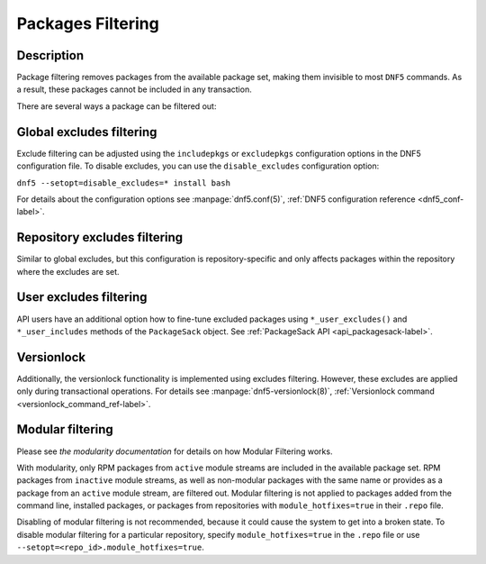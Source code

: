 ..
    Copyright Contributors to the libdnf project.

    This file is part of libdnf: https://github.com/rpm-software-management/libdnf/

    Libdnf is free software: you can redistribute it and/or modify
    it under the terms of the GNU General Public License as published by
    the Free Software Foundation, either version 2 of the License, or
    (at your option) any later version.

    Libdnf is distributed in the hope that it will be useful,
    but WITHOUT ANY WARRANTY; without even the implied warranty of
    MERCHANTABILITY or FITNESS FOR A PARTICULAR PURPOSE.  See the
    GNU General Public License for more details.

    You should have received a copy of the GNU General Public License
    along with libdnf.  If not, see <https://www.gnu.org/licenses/>.

.. _filtering_misc_ref-label:

###################
 Packages Filtering
###################

Description
===========

Package filtering removes packages from the available package set, making them invisible to most ``DNF5`` commands. As a result, these packages cannot be included in any transaction.

There are several ways a package can be filtered out:

Global excludes filtering
=========================

Exclude filtering can be adjusted using the ``includepkgs`` or ``excludepkgs`` configuration options in the DNF5 configuration file. To disable excludes, you can use the ``disable_excludes`` configuration option:

``dnf5 --setopt=disable_excludes=* install bash``

For details about the configuration options see :manpage:`dnf5.conf(5)`, :ref:`DNF5 configuration reference <dnf5_conf-label>`.


Repository excludes filtering
=============================

Similar to global excludes, but this configuration is repository-specific and only affects packages within the repository where the excludes are set.


User excludes filtering
=======================

API users have an additional option how to fine-tune excluded packages using ``*_user_excludes()`` and ``*_user_includes`` methods of the ``PackageSack`` object. See :ref:`PackageSack API <api_packagesack-label>`.


Versionlock
===========

Additionally, the versionlock functionality is implemented using excludes filtering. However, these excludes are applied only during transactional operations.
For details see :manpage:`dnf5-versionlock(8)`, :ref:`Versionlock command <versionlock_command_ref-label>`.


Modular filtering
=================

Please see `the modularity documentation` for details on how Modular Filtering works.

With modularity, only RPM packages from ``active`` module streams are included in the available package set. RPM packages from ``inactive`` module streams, as well as non-modular packages with the same name or provides as a package from an ``active`` module stream, are filtered out. Modular filtering is not applied to packages added from the command line, installed packages, or packages from repositories with ``module_hotfixes=true`` in their ``.repo`` file.

Disabling of modular filtering is not recommended, because it could cause the system to get into a broken state. To disable modular filtering for a particular repository, specify
``module_hotfixes=true`` in the ``.repo`` file or use ``--setopt=<repo_id>.module_hotfixes=true``.

..
    # TODO(mblaha) - `dnf5 module provides` command is not implemented yet
    # To discover the module which contains an excluded package use ``dnf5 module provides``.
